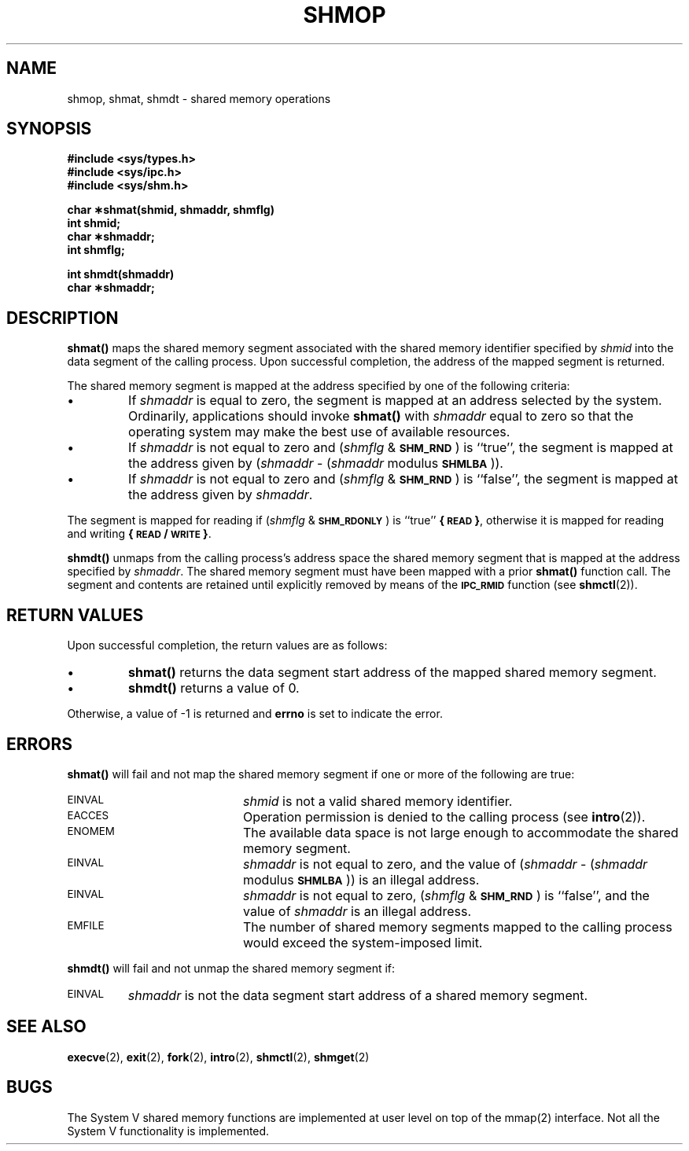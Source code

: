 .\" @(#)shmop.2 1.20 88/03/01 SMI; from S5R3
.TH SHMOP 2 "21 November 1987"
.SH NAME
shmop, shmat, shmdt \- shared memory operations
.SH SYNOPSIS
.nf
.ft B
#include <sys/types.h>
#include <sys/ipc.h>
#include <sys/shm.h>
.LP
.ft B
char \(**shmat(shmid, shmaddr, shmflg)
int shmid;
char \(**shmaddr;
int shmflg;
.LP
.ft B
int shmdt(shmaddr)
char \(**shmaddr;
.fi
.ft R
.SH DESCRIPTION
.IX  shmop  ""  "\fLshmop\fR \(em get shared memory operations"
.IX  "shared memory" "operation \(em\fLshmop\fR"
.B shmat(\|)
maps the shared memory segment associated with the shared memory identifier
specified by
.I shmid
into the data segment of the calling process.  Upon successful completion,
the address of the mapped segment is returned.
.LP
The shared memory segment is mapped at the address specified
by one of the following criteria:
.TP
\(bu
If
.I shmaddr
is equal to zero, the segment is mapped at an address selected by the
system.  Ordinarily, applications should invoke
.B shmat(\|)
with
.I shmaddr
equal to zero so that the operating system may make the best
use of available resources.
.TP
\(bu
If
.I shmaddr
is not equal to zero and
.RI ( shmflg " &"
.SM
.BR SHM_RND \s0)
is ``true'', the segment is mapped at the address given by
.RI ( shmaddr " -"
.RI ( shmaddr " modulus"
.SM
.BR SHMLBA \s0)).
.TP
\(bu
If
.I shmaddr
is not equal to zero and
.RI ( shmflg " &"
.SM
.BR SHM_RND \s0)
is ``false'', the segment is mapped at the address given by
.IR shmaddr .
.LP
The segment is mapped for reading if
.RI ( shmflg " &"
.SM
.BR SHM_RDONLY \s0)
is ``true''
.BR \%{\s-1READ\s0} ,
otherwise it is mapped for reading and writing
.BR \%{\s-1READ\s0/\s-1WRITE\s0} .
.LP
.B shmdt(\|)
unmaps from the calling process's address space
the shared memory segment that is mapped at the address specified by
.IR shmaddr .
The shared memory segment must have been mapped with a prior
.B shmat(\|)
function call.  The segment and contents are retained until explicitly
removed by means of the
.SB IPC_RMID
function (see
.BR shmctl (2)).
.SH RETURN VALUES
Upon successful completion, the return values are as follows:
.TP
\(bu
.B shmat(\|)
returns the data segment start address of the mapped shared memory segment.
.TP
\(bu
.B shmdt(\|)
returns a value of 0.
.LP
Otherwise, a value of \-1 is returned and
.B errno
is set to indicate the error.
.SH ERRORS
.B shmat(\|)
will fail and not map the shared memory segment if one or more of the
following are true:
.TP 20
.SM EINVAL
.I shmid
is not a valid shared memory identifier.
.TP
.SM EACCES
Operation permission is denied to the calling process (see
.BR intro (2)).
.TP
.SM ENOMEM
The available data space
is not large enough to accommodate the shared memory segment.
.TP
.SM EINVAL
.I shmaddr
is not equal to zero, and the value of
.RI ( shmaddr " -"
.RI ( shmaddr " modulus"
.SM
.BR SHMLBA \s0))
is an illegal address.
.TP
.SM EINVAL
.I shmaddr
is not equal to zero,
.RI ( shmflg " &"
.SM
.BR SHM_RND \s0)
is ``false'', and the value of
.I shmaddr
is an illegal address.
.TP
.SM EMFILE
The number of shared memory segments mapped to the calling process would
exceed the system-imposed limit.
.LP
.B shmdt(\|)
will fail and not unmap the shared memory segment if:
.TP
.SM EINVAL
.I shmaddr
is not the data segment start address of a shared memory segment.
.SH SEE ALSO
.BR execve (2),
.BR exit (2),
.BR fork (2),
.BR intro (2),
.BR shmctl (2),
.BR shmget (2)
.SH BUGS
The System V shared memory functions are implemented at user level on top
of the mmap(2) interface.  Not all the System V functionality is
implemented.
